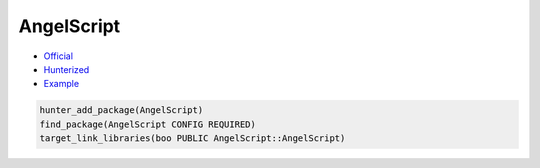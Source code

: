 .. spelling::

    AngelScript

.. index:: unsorted ; AngelScript

.. _pkg.AngelScript:

AngelScript
===========

-  `Official <http://www.angelcode.com/angelscript/>`__
-  `Hunterized <https://github.com/hunter-packages/AngelScript>`__
-  `Example <https://github.com/cpp-pm/hunter/blob/master/examples/AngelScript/CMakeLists.txt>`__

.. code-block:: cmake

    hunter_add_package(AngelScript)
    find_package(AngelScript CONFIG REQUIRED)
    target_link_libraries(boo PUBLIC AngelScript::AngelScript)
